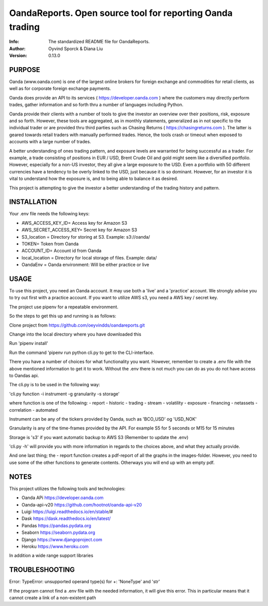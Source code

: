 ==============================================================================
OandaReports.  Open source tool for reporting Oanda trading
==============================================================================
:Info: The standardized README file for OandaReports.
:Author: Oyvind Sporck & Diana Liu

:Version: 0.13.0

.. index: README
.. image:: https://travis-ci.com/oeyvindds/oandareports.svg?branch=master
   :target: https://travis-ci.com/oeyvindds/oandareports

.. image:: https://api.codeclimate.com/v1/badges/14f80df17e87c4c3510e/maintainability
    :target: https://codeclimate.com/github/oeyvindds/oandareports/maintainability

.. image:: https://api.codeclimate.com/v1/badges/14f80df17e87c4c3510e/test_coverage
    :target: https://codeclimate.com/github/oeyvindds/oandareports/test_coverage

PURPOSE
-------
Oanda (www.oanda.com) is one of the largest online brokers for foreign exchange and commodities for retail clients, as well as for corporate foreign exchange payments.

Oanda does provide an API to its services ( https://developer.oanda.com ) where the customers may directly perform trades, gather information and so forth thru a number of languages including Python.

Oanda provide their clients with a number of tools to give the investor an overview over their positions, risk, exposure and so forth. However, these tools are aggregated, as in monthly statements, generalized as in not specific to the individual trader or are provided thru third parties such as Chasing Returns ( https://chasingreturns.com ). The latter is geared towards retail traders with manually performed trades. Hence, the tools crash or timeout when exposed to accounts with a large number of trades.

A better understanding of ones trading pattern, and exposure levels are warranted for being successful as a trader. For example, a trade consisting of positions in EUR / USD, Brent Crude Oil and gold might seem like a diversified portfolio. However, especially for a non-US investor, they all give a large exposure to the USD. Even a portfolio with 50 different currencies have a tendency to be overly linked to the USD, just because it is so dominant. However, for an investor it is vital to understand how the exposure is, and to being able to balance it as desired.

This project is attempting to give the investor a better understanding of the trading history and pattern.

INSTALLATION
------------

Your .env file needs the following keys:

- AWS_ACCESS_KEY_ID= Access key for Amazon S3
- AWS_SECRET_ACCESS_KEY= Secret key for Amazon S3
- S3_location = Directory for storing at S3. Example: s3://oanda/
- TOKEN= Token from Oanda
- ACCOUNT_ID= Account id from Oanda
- local_location = Directory for local storage of files. Example: data/
- OandaEnv = Oanda environment: Will be either practice or live

USAGE
-----

To use this project, you need an Oanda account. It may use both a 'live' and a 'practice' account. We strongly advise you to try out first with a practice account. If you want to utilize AWS s3, you need a AWS key / secret key.

The project use pipenv for a repeatable environment.

So the steps to get this up and running is as follows:

Clone project from https://github.com/oeyvindds/oandareports.git

Change into the local directory where you have downloaded this

Run 'pipenv install'

Run the command 'pipenv run python cli.py to get to the CLI-interface.

There you have a number of choices for what functionality you want. However, remember to create a .env file with the above mentioned information to get it to work. Without the .env there is not much you can do as you do not have access to Oandas api.

The cli.py is to be used in the following way:

'cli.py function -i instrument -g granularity -s storage'

where function is one of the following:
- report
- historic
- trading
- stream
- volatility
- exposure
- financing
- netassets
- correlation
- automated

Instrument can be any of the tickers provided by Oanda, such as 'BCO_USD' og 'USD_NOK'

Granularity is any of the time-frames provided by the API. For example S5 for 5 seconds or M15 for 15 minutes

Storage is 's3' if you want automatic backup to AWS S3 (Remember to update the .env)

'cli.py -h' will provide you with more information in regards to the choices above, and what they actually provide.

And one last thing; the - report function creates a pdf-report of all the graphs in the images-folder. However, you need to use some of the other functions to generate contents. Otherways you will end up with an empty pdf.

NOTES
-----

This project utilizes the following tools and technologies:

- Oanda APi https://developer.oanda.com
- Oanda-api-v20 https://github.com/hootnot/oanda-api-v20
- Luigi https://luigi.readthedocs.io/en/stable/#
- Dask https://dask.readthedocs.io/en/latest/
- Pandas https://pandas.pydata.org
- Seaborn https://seaborn.pydata.org
- Django https://www.djangoproject.com
- Heroku https://www.heroku.com

In addition a wide range support libraries

TROUBLESHOOTING
---------------

Error:   TypeError: unsupported operand type(s) for +: 'NoneType' and 'str'

If the program cannot find a .env file with the needed information, it will give this error. This in particular means that it cannot create a link of a non-existent path
